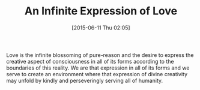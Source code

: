 #+POSTID: 9799
#+DATE: [2015-06-11 Thu 02:05]
#+OPTIONS: toc:nil num:nil todo:nil pri:nil tags:nil ^:nil TeX:nil
#+CATEGORY: Article
#+TAGS: Yoga, philosophy
#+TITLE: An Infinite Expression of Love

Love is the infinite blossoming of pure-reason and the desire to express the creative aspect of consciousness in all of its forms according to the boundaries of this reality. We are that expression in all of its forms and we serve to create an environment where that expression of divine creativity may unfold by kindly and perseveringly serving all of humanity.



